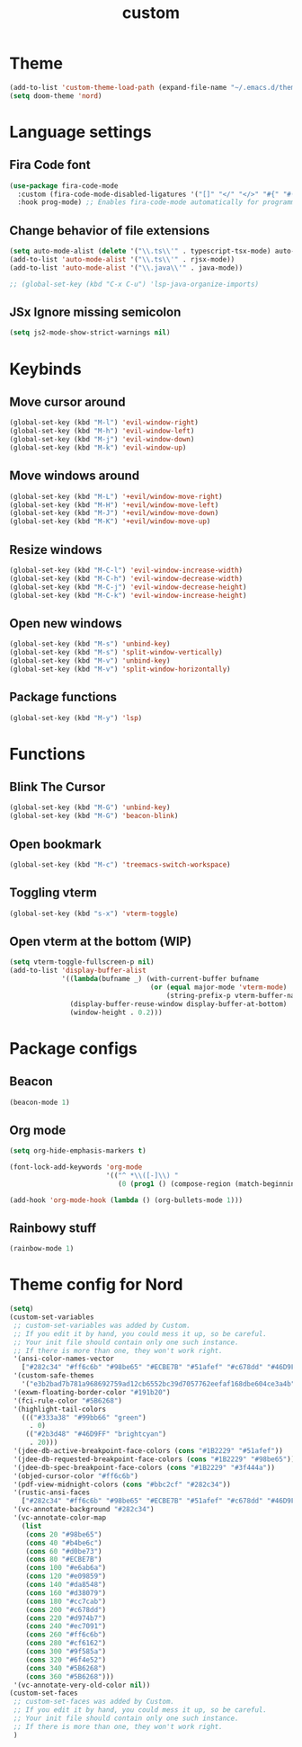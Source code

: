 #+TITLE: custom
#+PROPERTY: header-args :tangle custom.el
* Theme
#+begin_src emacs-lisp :tangle yes
(add-to-list 'custom-theme-load-path (expand-file-name "~/.emacs.d/themes/"))
(setq doom-theme 'nord)
#+end_src

* Language settings
** Fira Code font
#+begin_src emacs-lisp :tangle yes
(use-package fira-code-mode
  :custom (fira-code-mode-disabled-ligatures '("[]" "</" "</>" "#{" "#(" "#_" "#_(" "x")) ;; List of ligatures to turn off
  :hook prog-mode) ;; Enables fira-code-mode automatically for programming major modes
#+end_src

** Change behavior of file extensions
#+begin_src emacs-lisp :tangle yes
(setq auto-mode-alist (delete '("\\.ts\\'" . typescript-tsx-mode) auto-mode-alist))
(add-to-list 'auto-mode-alist '("\\.ts\\'" . rjsx-mode))
(add-to-list 'auto-mode-alist '("\\.java\\'" . java-mode))

;; (global-set-key (kbd "C-x C-u") 'lsp-java-organize-imports)
#+end_src

** JSx Ignore missing semicolon
#+begin_src emacs-lisp :tangle yes
(setq js2-mode-show-strict-warnings nil)
#+end_src

* Keybinds
** Move cursor around
#+begin_src emacs-lisp :tangle yes
(global-set-key (kbd "M-l") 'evil-window-right)
(global-set-key (kbd "M-h") 'evil-window-left)
(global-set-key (kbd "M-j") 'evil-window-down)
(global-set-key (kbd "M-k") 'evil-window-up)
#+end_src

** Move windows around
#+begin_src emacs-lisp :tangle yes
(global-set-key (kbd "M-L") '+evil/window-move-right)
(global-set-key (kbd "M-H") '+evil/window-move-left)
(global-set-key (kbd "M-J") '+evil/window-move-down)
(global-set-key (kbd "M-K") '+evil/window-move-up)
#+end_src

** Resize windows
#+begin_src emacs-lisp :tangle yes
(global-set-key (kbd "M-C-l") 'evil-window-increase-width)
(global-set-key (kbd "M-C-h") 'evil-window-decrease-width)
(global-set-key (kbd "M-C-j") 'evil-window-decrease-height)
(global-set-key (kbd "M-C-k") 'evil-window-increase-height)
#+end_src

** Open new windows
#+begin_src emacs-lisp :tangle yes
(global-set-key (kbd "M-s") 'unbind-key)
(global-set-key (kbd "M-s") 'split-window-vertically)
(global-set-key (kbd "M-v") 'unbind-key)
(global-set-key (kbd "M-v") 'split-window-horizontally)
#+end_src

** Package functions
#+begin_src emacs-lisp :tangle yes
(global-set-key (kbd "M-y") 'lsp)
#+end_src
* Functions
** Blink The Cursor
#+begin_src emacs-lisp :tangle yes
(global-set-key (kbd "M-G") 'unbind-key)
(global-set-key (kbd "M-G") 'beacon-blink)
#+end_src

** Open bookmark
#+begin_src emacs-lisp :tangle yes
(global-set-key (kbd "M-c") 'treemacs-switch-workspace)
#+end_src

** Toggling vterm
#+begin_src emacs-lisp :tangle yes
(global-set-key (kbd "s-x") 'vterm-toggle)
#+end_src

** Open vterm at the bottom (WIP)
#+begin_src emacs-lisp :tangle yes
(setq vterm-toggle-fullscreen-p nil)
(add-to-list 'display-buffer-alist
             '((lambda(bufname _) (with-current-buffer bufname
                                   (or (equal major-mode 'vterm-mode)
                                       (string-prefix-p vterm-buffer-name bufname))))
               (display-buffer-reuse-window display-buffer-at-bottom)
               (window-height . 0.2)))
#+end_src

* Package configs
** Beacon
#+begin_src emacs-lisp :tangle yes
(beacon-mode 1)
#+end_src

** Org mode
#+begin_src emacs-lisp :tangle yes
(setq org-hide-emphasis-markers t)

(font-lock-add-keywords 'org-mode
                        '(("^ *\\([-]\\) "
                           (0 (prog1 () (compose-region (match-beginning 1) (match-end 1) "•"))))))

(add-hook 'org-mode-hook (lambda () (org-bullets-mode 1)))
#+end_src

** Rainbowy stuff
#+begin_src emacs-lisp :tangle yes
(rainbow-mode 1)
#+end_src
* Theme config for Nord
#+begin_src emacs-lisp :tangle yes
(setq)
(custom-set-variables
 ;; custom-set-variables was added by Custom.
 ;; If you edit it by hand, you could mess it up, so be careful.
 ;; Your init file should contain only one such instance.
 ;; If there is more than one, they won't work right.
 '(ansi-color-names-vector
   ["#282c34" "#ff6c6b" "#98be65" "#ECBE7B" "#51afef" "#c678dd" "#46D9FF" "#bbc2cf"])
 '(custom-safe-themes
   '("e3b2bad7b781a968692759ad12cb6552bc39d7057762eefaf168dbe604ce3a4b" default))
 '(exwm-floating-border-color "#191b20")
 '(fci-rule-color "#5B6268")
 '(highlight-tail-colors
   ((("#333a38" "#99bb66" "green")
     . 0)
    (("#2b3d48" "#46D9FF" "brightcyan")
     . 20)))
 '(jdee-db-active-breakpoint-face-colors (cons "#1B2229" "#51afef"))
 '(jdee-db-requested-breakpoint-face-colors (cons "#1B2229" "#98be65"))
 '(jdee-db-spec-breakpoint-face-colors (cons "#1B2229" "#3f444a"))
 '(objed-cursor-color "#ff6c6b")
 '(pdf-view-midnight-colors (cons "#bbc2cf" "#282c34"))
 '(rustic-ansi-faces
   ["#282c34" "#ff6c6b" "#98be65" "#ECBE7B" "#51afef" "#c678dd" "#46D9FF" "#bbc2cf"])
 '(vc-annotate-background "#282c34")
 '(vc-annotate-color-map
   (list
    (cons 20 "#98be65")
    (cons 40 "#b4be6c")
    (cons 60 "#d0be73")
    (cons 80 "#ECBE7B")
    (cons 100 "#e6ab6a")
    (cons 120 "#e09859")
    (cons 140 "#da8548")
    (cons 160 "#d38079")
    (cons 180 "#cc7cab")
    (cons 200 "#c678dd")
    (cons 220 "#d974b7")
    (cons 240 "#ec7091")
    (cons 260 "#ff6c6b")
    (cons 280 "#cf6162")
    (cons 300 "#9f585a")
    (cons 320 "#6f4e52")
    (cons 340 "#5B6268")
    (cons 360 "#5B6268")))
 '(vc-annotate-very-old-color nil))
(custom-set-faces
 ;; custom-set-faces was added by Custom.
 ;; If you edit it by hand, you could mess it up, so be careful.
 ;; Your init file should contain only one such instance.
 ;; If there is more than one, they won't work right.
 )
#+end_src
